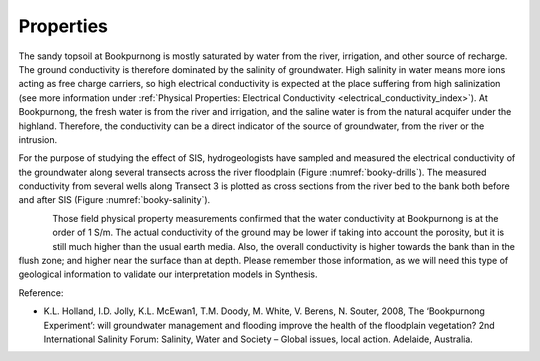 .. _bookpurnong_properties:

Properties
==========

The sandy topsoil at Bookpurnong is mostly saturated by water from the river,
irrigation, and other source of recharge. The ground conductivity is therefore
dominated by the salinity of groundwater. High salinity in water means more
ions acting as free charge carriers, so high electrical conductivity is
expected at the place suffering from high salinization (see more information
under :ref:`Physical Properties: Electrical
Conductivity <electrical_conductivity_index>`). At Bookpurnong, the fresh
water is from the river and irrigation, and the saline water is from the
natural acquifer under the highland. Therefore, the conductivity can be a
direct indicator of the source of groundwater, from the river or the
intrusion.

For the purpose of studying the effect of SIS, hydrogeologists have sampled
and measured the electrical conductivity of the groundwater along several
transects across the river floodplain (Figure :numref:`booky-drills`). The
measured conductivity from several wells along Transect 3 is plotted as cross
sections from the river bed to the bank both before and after SIS (Figure
:numref:`booky-salinity`).


.. figure:: ./images/booky-drills.jpg
    :align: left
    :scale: 80%
    :name: booky-drills

.. figure:: ./images/booky-salinity.jpg
    :align: left
    :scale: 80%
    :name: booky-salinity


Those field physical property measurements confirmed that the water
conductivity at Bookpurnong is at the order of 1 S/m. The actual conductivity
of the ground may be lower if taking into account the porosity, but it is
still much higher than the usual earth media. Also, the overall conductivity
is higher towards the bank than in the flush zone; and higher near the surface
than at depth. Please remember those information, as we will need this type of
geological information to validate our interpretation models in Synthesis.

.. todo:: add ref to the bib

Reference:

- K.L. Holland, I.D. Jolly, K.L. McEwan1, T.M. Doody, M. White, V. Berens, N. Souter, 2008, The ‘Bookpurnong Experiment’: will groundwater management and flooding improve the health of the floodplain vegetation? 2nd International Salinity Forum: Salinity, Water and Society – Global issues, local action. Adelaide, Australia.

